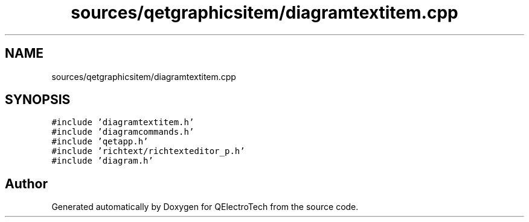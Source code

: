 .TH "sources/qetgraphicsitem/diagramtextitem.cpp" 3 "Thu Aug 27 2020" "Version 0.8-dev" "QElectroTech" \" -*- nroff -*-
.ad l
.nh
.SH NAME
sources/qetgraphicsitem/diagramtextitem.cpp
.SH SYNOPSIS
.br
.PP
\fC#include 'diagramtextitem\&.h'\fP
.br
\fC#include 'diagramcommands\&.h'\fP
.br
\fC#include 'qetapp\&.h'\fP
.br
\fC#include 'richtext/richtexteditor_p\&.h'\fP
.br
\fC#include 'diagram\&.h'\fP
.br

.SH "Author"
.PP 
Generated automatically by Doxygen for QElectroTech from the source code\&.
